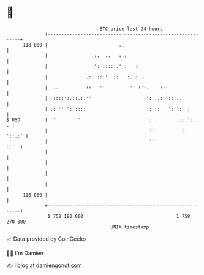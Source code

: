 * 👋

#+begin_example
                                     BTC price last 24 hours                    
                 +------------------------------------------------------------+ 
         118 000 |                          ..                                | 
                 |                .:.  ..   :::                               | 
                 |                :': :::::.' :   :                           | 
                 |              .:: :::'  ::   :.:: .                         | 
                 |  ..          ::   ''         '' :':.    :::                | 
                 |  ::::':.::.:.''                   :':  .: '::...           | 
                 | .: '' ': ::::                       : ::   ':'':  .        | 
   $ USD         |  '        '                         : :        :::':..   . | 
                 |                                     ::          ::  '::.:' | 
                 |                                     ''           '    ::'  | 
                 |                                                            | 
                 |                                                            | 
                 |                                                            | 
                 |                                                            | 
         116 000 |                                                            | 
                 +------------------------------------------------------------+ 
                  1 758 180 000                                  1 758 270 000  
                                         UNIX timestamp                         
#+end_example
📈 Data provided by CoinGecko

🧑‍💻 I'm Damien

✍️ I blog at [[https://www.damiengonot.com][damiengonot.com]]
